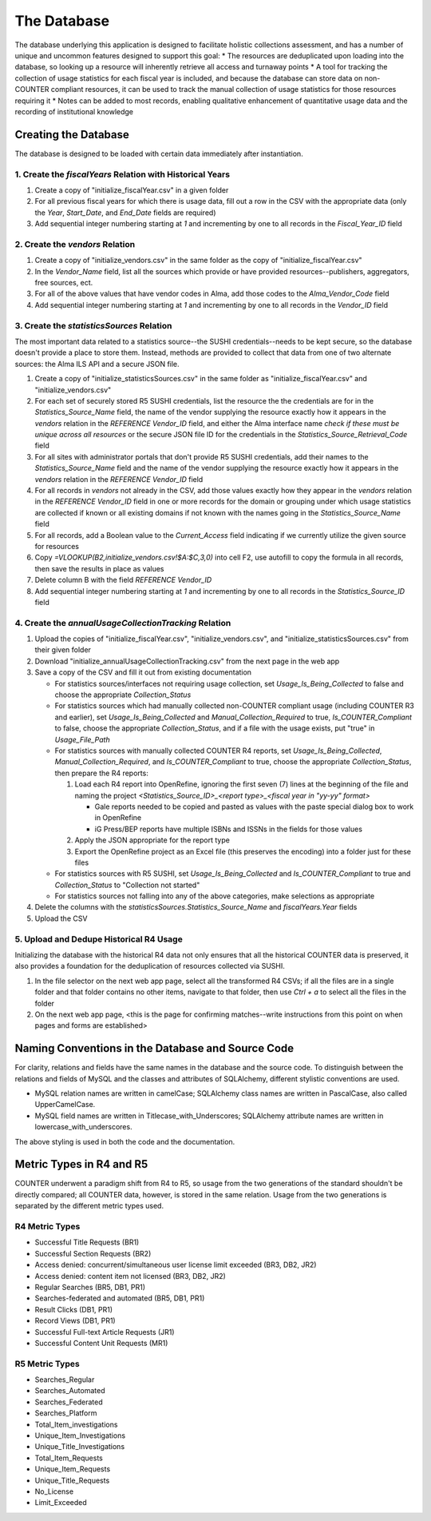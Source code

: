 The Database
############

The database underlying this application is designed to facilitate holistic collections assessment, and has a number of unique and uncommon features designed to support this goal:
* The resources are deduplicated upon loading into the database, so looking up a resource will inherently retrieve all access and turnaway points
* A tool for tracking the collection of usage statistics for each fiscal year is included, and because the database can store data on non-COUNTER compliant resources, it can be used to track the manual collection of usage statistics for those resources requiring it
* Notes can be added to most records, enabling qualitative enhancement of quantitative usage data and the recording of institutional knowledge

Creating the Database
*********************

The database is designed to be loaded with certain data immediately after instantiation.

1. Create the `fiscalYears` Relation with Historical Years
==========================================================
1. Create a copy of "initialize_fiscalYear.csv" in a given folder
2. For all previous fiscal years for which there is usage data, fill out a row in the CSV with the appropriate data (only the `Year`, `Start_Date`, and `End_Date` fields are required)
3. Add sequential integer numbering starting at `1` and incrementing by one to all records in the `Fiscal_Year_ID` field

2. Create the `vendors` Relation
================================
1. Create a copy of "initialize_vendors.csv" in the same folder as the copy of "initialize_fiscalYear.csv"
2. In the `Vendor_Name` field, list all the sources which provide or have provided resources--publishers, aggregators, free sources, ect.
3. For all of the above values that have vendor codes in Alma, add those codes to the `Alma_Vendor_Code` field
4. Add sequential integer numbering starting at `1` and incrementing by one to all records in the `Vendor_ID` field

3. Create the `statisticsSources` Relation
==========================================
The most important data related to a statistics source--the SUSHI credentials--needs to be kept secure, so the database doesn't provide a place to store them. Instead, methods are provided to collect that data from one of two alternate sources: the Alma ILS API and a secure JSON file.

1. Create a copy of "initialize_statisticsSources.csv" in the same folder as "initialize_fiscalYear.csv" and "initialize_vendors.csv"
2. For each set of securely stored R5 SUSHI credentials, list the resource the the credentials are for in the `Statistics_Source_Name` field, the name of the vendor supplying the resource exactly how it appears in the `vendors` relation in the `REFERENCE Vendor_ID` field, and either the Alma interface name *check if these must be unique across all resources* or the secure JSON file ID for the credentials in the `Statistics_Source_Retrieval_Code` field
3. For all sites with administrator portals that don't provide R5 SUSHI credentials, add their names to the `Statistics_Source_Name` field and the name of the vendor supplying the resource exactly how it appears in the `vendors` relation in the `REFERENCE Vendor_ID` field
4. For all records in `vendors` not already in the CSV, add those values exactly how they appear in the `vendors` relation in the `REFERENCE Vendor_ID` field in one or more records for the domain or grouping under which usage statistics are collected if known or all existing domains if not known with the names going in the `Statistics_Source_Name` field
5. For all records, add a Boolean value to the `Current_Access` field indicating if we currently utilize the given source for resources
6. Copy `=VLOOKUP(B2,initialize_vendors.csv!$A:$C,3,0)` into cell F2, use autofill to copy the formula in all records, then save the results in place as values
7. Delete column B with the field `REFERENCE Vendor_ID`
8. Add sequential integer numbering starting at `1` and incrementing by one to all records in the `Statistics_Source_ID` field

4. Create the `annualUsageCollectionTracking` Relation
========================================================
1. Upload the copies of "initialize_fiscalYear.csv", "initialize_vendors.csv", and "initialize_statisticsSources.csv" from their given folder
2. Download "initialize_annualUsageCollectionTracking.csv" from the next page in the web app
3. Save a copy of the CSV and fill it out from existing documentation

   * For statistics sources/interfaces not requiring usage collection, set `Usage_Is_Being_Collected` to false and choose the appropriate `Collection_Status`
   * For statistics sources which had manually collected non-COUNTER compliant usage (including COUNTER R3 and earlier), set `Usage_Is_Being_Collected` and `Manual_Collection_Required` to true, `Is_COUNTER_Compliant` to false, choose the appropriate `Collection_Status`, and if a file with the usage exists, put "true" in `Usage_File_Path`
   * For statistics sources with manually collected COUNTER R4 reports, set `Usage_Is_Being_Collected`, `Manual_Collection_Required`, and `Is_COUNTER_Compliant` to true, choose the appropriate `Collection_Status`, then prepare the R4 reports:

     1. Load each R4 report into OpenRefine, ignoring the first seven (7) lines at the beginning of the file and naming the project `<Statistics_Source_ID>_<report type>_<fiscal year in "yy-yy" format>`

        * Gale reports needed to be copied and pasted as values with the paste special dialog box to work in OpenRefine
        * iG Press/BEP reports have multiple ISBNs and ISSNs in the fields for those values

     2. Apply the JSON appropriate for the report type
     3. Export the OpenRefine project as an Excel file (this preserves the encoding) into a folder just for these files

   * For statistics sources with R5 SUSHI, set `Usage_Is_Being_Collected` and `Is_COUNTER_Compliant` to true and `Collection_Status` to "Collection not started"
   * For statistics sources not falling into any of the above categories, make selections as appropriate

4. Delete the columns with the `statisticsSources.Statistics_Source_Name` and `fiscalYears.Year` fields
5. Upload the CSV

5. Upload and Dedupe Historical R4 Usage
========================================
Initializing the database with the historical R4 data not only ensures that all the historical COUNTER data is preserved, it also provides a foundation for the deduplication of resources collected via SUSHI.

1. In the file selector on the next web app page, select all the transformed R4 CSVs; if all the files are in a single folder and that folder contains no other items, navigate to that folder, then use `Ctrl + a` to select all the files in the folder
2. On the next web app page, <this is the page for confirming matches--write instructions from this point on when pages and forms are established>

Naming Conventions in the Database and Source Code
**************************************************
For clarity, relations and fields have the same names in the database and the source code. To distinguish between the relations and fields of MySQL and the classes and attributes of SQLAlchemy, different stylistic conventions are used.

* MySQL relation names are written in camelCase; SQLAlchemy class names are written in PascalCase, also called UpperCamelCase.
* MySQL field names are written in Titlecase_with_Underscores; SQLAlchemy attribute names are written in lowercase_with_underscores.

The above styling is used in both the code and the documentation.

Metric Types in R4 and R5
*************************
COUNTER underwent a paradigm shift from R4 to R5, so usage from the two generations of the standard shouldn't be directly compared; all COUNTER data, however, is stored in the same relation. Usage from the two generations is separated by the  different metric types used.

R4 Metric Types
===============
* Successful Title Requests (BR1)
* Successful Section Requests (BR2)
* Access denied: concurrent/simultaneous user license limit exceeded (BR3, DB2, JR2)
* Access denied: content item not licensed (BR3, DB2, JR2)
* Regular Searches (BR5, DB1, PR1)
* Searches-federated and automated (BR5, DB1, PR1)
* Result Clicks (DB1, PR1)
* Record Views (DB1, PR1)
* Successful Full-text Article Requests (JR1)
* Successful Content Unit Requests (MR1)

R5 Metric Types
===============
* Searches_Regular
* Searches_Automated
* Searches_Federated
* Searches_Platform
* Total_Item_investigations
* Unique_Item_Investigations
* Unique_Title_Investigations
* Total_Item_Requests
* Unique_Item_Requests
* Unique_Title_Requests
* No_License
* Limit_Exceeded